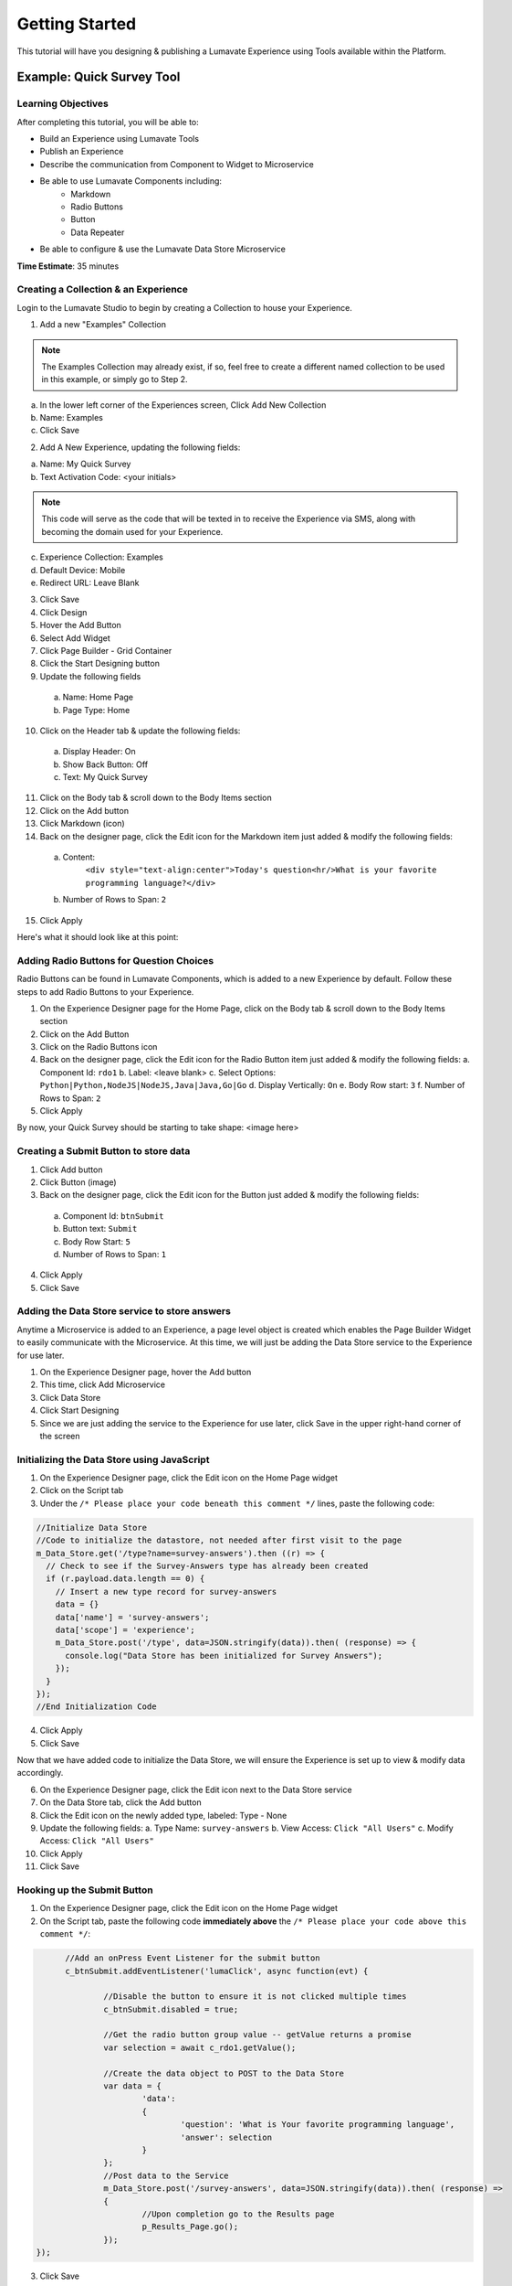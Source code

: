 .. _Getting Started:

================
Getting Started
================

This tutorial will have you designing & publishing a Lumavate Experience using Tools available within the Platform.

Example: Quick Survey Tool
--------------------------

Learning Objectives
^^^^^^^^^^^^^^^^^^^
After completing this tutorial, you will be able to:

* Build an Experience using Lumavate Tools
* Publish an Experience
* Describe the communication from Component to Widget to Microservice
* Be able to use Lumavate Components including:
     * Markdown
     * Radio Buttons
     * Button
     * Data Repeater
* Be able to configure & use the Lumavate Data Store Microservice

**Time Estimate**: 35 minutes

Creating a Collection & an Experience
^^^^^^^^^^^^^^^^^^^^^^^^^^^^^^^^^^^^^

Login to the Lumavate Studio to begin by creating a Collection to house your Experience.

1. Add a new "Examples" Collection

.. note::
  The Examples Collection may already exist, if so, feel free to create a different named collection to be used in this example, or simply go to Step 2.

a. In the lower left corner of the Experiences screen, Click Add New Collection
b. Name: Examples
c. Click Save

2. Add A New Experience, updating the following fields:

a. Name: My Quick Survey
b. Text Activation Code: <your initials>

.. note::
  This code will serve as the code that will be texted in to receive the Experience via SMS, along with becoming the domain used for your Experience.

c. Experience Collection: Examples
d. Default Device: Mobile
e. Redirect URL: Leave Blank

3. Click Save
4. Click Design
5. Hover the Add Button
6. Select Add Widget
7. Click Page Builder - Grid Container
8. Click the Start Designing button

9. Update the following fields

  a. Name: Home Page
  b. Page Type: Home

10. Click on the Header tab & update the following fields:

  a. Display Header: On
  b. Show Back Button: Off
  c. Text: My Quick Survey

11. Click on the Body tab & scroll down to the Body Items section
12. Click on the Add button
13. Click Markdown (icon)
14. Back on the designer page, click the Edit icon for the Markdown item just added & modify the following fields:

  a. Content:
      ``<div style="text-align:center">Today's question<hr/>What is your favorite programming language?</div>``
  b. Number of Rows to Span: ``2``

15. Click Apply

Here's what it should look like at this point:


Adding Radio Buttons for Question Choices
^^^^^^^^^^^^^^^^^^^^^^^^^^^^^^^^^^^^^^^^^

Radio Buttons can be found in Lumavate Components, which is added to a new Experience by default.  Follow these steps to add Radio Buttons to your Experience.

1.  On the Experience Designer page for the Home Page, click on the Body tab & scroll down to the Body Items section
2.  Click on the Add Button
3.  Click on the Radio Buttons icon
4.  Back on the designer page, click the Edit icon for the Radio Button item just added & modify the following fields:
    a. Component Id: ``rdo1``
    b. Label: <leave blank>
    c. Select Options: ``Python|Python,NodeJS|NodeJS,Java|Java,Go|Go``
    d. Display Vertically: ``On``
    e. Body Row start: ``3``
    f. Number of Rows to Span: ``2``
5. Click Apply

By now, your Quick Survey should be starting to take shape:
<image here>

Creating a Submit Button to store data
^^^^^^^^^^^^^^^^^^^^^^^^^^^^^^^^^^^^^^

1. Click Add button
2. Click Button (image)
3. Back on the designer page, click the Edit icon for the Button just added & modify the following fields:

  a. Component Id: ``btnSubmit``
  b. Button text: ``Submit``
  c. Body Row Start: ``5``
  d. Number of Rows to Span: ``1``

4. Click Apply
5. Click Save

Adding the Data Store service to store answers
^^^^^^^^^^^^^^^^^^^^^^^^^^^^^^^^^^^^^^^^^^^^^^

Anytime a Microservice is added to an Experience, a page level object is created which enables the Page Builder Widget to easily communicate with the
Microservice. At this time, we will just be adding the Data Store service to the Experience for use later.

1. On the Experience Designer page, hover the Add button
2. This time, click Add Microservice
3. Click Data Store
4. Click Start Designing
5. Since we are just adding the service to the Experience for use later, click Save in the upper right-hand corner of the screen

Initializing the Data Store using JavaScript
^^^^^^^^^^^^^^^^^^^^^^^^^^^^^^^^^^^^^^^^^^^^

1. On the Experience Designer page, click the Edit icon on the Home Page widget
2. Click on the Script tab
3. Under the ``/* Please place your code beneath this comment */`` lines, paste the following code:

.. code-block:: javascript

    //Initialize Data Store
    //Code to initialize the datastore, not needed after first visit to the page
    m_Data_Store.get('/type?name=survey-answers').then ((r) => {
      // Check to see if the Survey-Answers type has already been created
      if (r.payload.data.length == 0) {
        // Insert a new type record for survey-answers
        data = {}
        data['name'] = 'survey-answers';
        data['scope'] = 'experience';
        m_Data_Store.post('/type', data=JSON.stringify(data)).then( (response) => {
          console.log("Data Store has been initialized for Survey Answers");
        });
      }
    });
    //End Initialization Code

4. Click Apply
5. Click Save

Now that we have added code to initialize the Data Store, we will ensure the Experience is set up to view & modify data accordingly.

6. On the Experience Designer page, click the Edit icon next to the Data Store service
7. On the Data Store tab, click the Add button
8. Click the Edit icon on the newly added type, labeled: Type - None
9. Update the following fields:
   a. Type Name: ``survey-answers``
   b. View Access: ``Click "All Users"``
   c. Modify Access: ``Click "All Users"``
10. Click Apply
11. Click Save

Hooking up the Submit Button
^^^^^^^^^^^^^^^^^^^^^^^^^^^^

1. On the Experience Designer page, click the Edit icon on the Home Page widget
2. On the Script tab, paste the following code **immediately above** the ``/* Please place your code above this comment */``:

.. code-block:: javascript

	//Add an onPress Event Listener for the submit button
	c_btnSubmit.addEventListener('lumaClick', async function(evt) {

		//Disable the button to ensure it is not clicked multiple times
		c_btnSubmit.disabled = true;

		//Get the radio button group value -- getValue returns a promise
		var selection = await c_rdo1.getValue();

		//Create the data object to POST to the Data Store
		var data = {
			'data':
			{
				'question': 'What is Your favorite programming language', 
				'answer': selection
			}
		};
		//Post data to the Service
		m_Data_Store.post('/survey-answers', data=JSON.stringify(data)).then( (response) =>
		{
			//Upon completion go to the Results page
			p_Results_Page.go();
		});
  });

3. Click Save

Adding a Results Page
^^^^^^^^^^^^^^^^^^^^^

1. On the Experience Designer page, hover the Add button & click Add Widget
2. Click the Page Builder - Grid container
3. Click the Start Designing button
4. On the Widget tab, update the following fields:
   a. Name: ``Results Page``
5. Click on the Header tab
6. Update the following fields:
   a. Display Header: ``On``
   b. Text: ``Survey Results``
7. Click on the Body tab & scroll down to the Body Items section
8. Click on the Add button
9. Click on the Markdown icon
10. Back on the designer page, click the Edit icon for the Markdown component just added & update the following fields:
    a. Content: ``<div style="text-align:center">And the winner is….<hr/></div><br/>``
    b. Number of Rows to Span: ``2``
11. Click Apply

Displaying the results
^^^^^^^^^^^^^^^^^^^^^^

1. On the Body tab of the Results Page, scroll down to the Body Items & Click the Add button
2. Click the Data Repeater icon under the Lumavate Components section
3. Back on the designer page, click the Edit icon for the Data Repeater component just added & update the following fields:
   a. Component Id: ``rpt1``
   b. Row Template (set the field value to the HTML below):
    ``<div style="width:100%;text-align:center;color:var(--accent-color-family-100)">
      <div style="font-size:2em;font-weight:bold">\{answer\}</div><br/>
      <div style="font-size:1.5em;color:var(--primary-color-family-100)">\{total\}</div><br/>
    </div>``

  c. Body Row Start: ``3``

4. Click Apply
5. Click Save

Retrieving the results
^^^^^^^^^^^^^^^^^^^^^^

1. On the Results Page, click the Script tab
2. Under the ``/* Please place your code beneath this comment */``, paste the following code:

.. code-block:: javascript

	m_Data_Store.get("/survey-answers").then(async function(response) {
		var answers = [];
		for (const [key, value] of Object.entries(response.payload.data)) {
			var dataKey = value.data.answer;
			var answer = answers.find(obj => {
				return obj.answer === dataKey
			});
			if (answer) {
				answer.total++;
			} else {
				answers.push({'answer': dataKey, 'total': 1});
			}
		}
		//Sort DESC by total
		answers.sort(function(a,b)
		{
			return (b.total > a.total) ? 1 : ((a.total > b.total) ? -1 : 0);
		});
		c_rpt1.setData(answers);
  });

3. Click Save

Previewing the home page, you can see how the Survey will store your response & display the results

Publishing the Experience
^^^^^^^^^^^^^^^^^^^^^^^^^

1. Navigate dto the Experience View Page.  If you are still on the Experience Designer Page, click Close
2. On the left hand side ofh te screen, clic PUBLISH

After the publish confirmation message pops-up, use the QR Code, URL or Text Activation located on the bottom right part of the screen to see your Quick
Survey in action!

